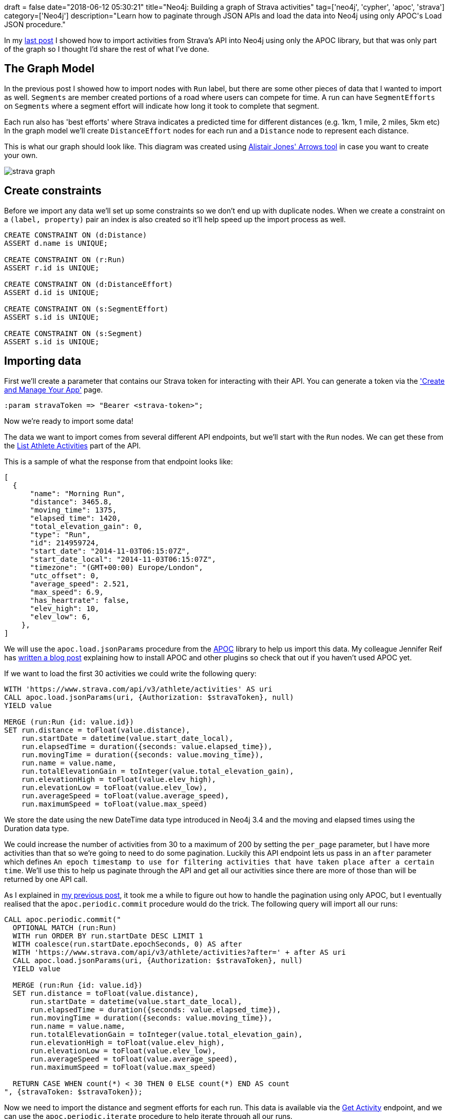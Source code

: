 +++
draft = false
date="2018-06-12 05:30:21"
title="Neo4j: Building a graph of Strava activities"
tag=['neo4j', 'cypher', 'apoc', 'strava']
category=['Neo4j']
description="Learn how to paginate through JSON APIs and load the data into Neo4j using only APOC's Load JSON procedure."
+++

In my https://markhneedham.com/blog/2018/06/05/neo4j-apoc-loading-data-strava-paginated-json-api/[last post^] I showed how to import activities from Strava's API into Neo4j using only the APOC library, but that was only part of the graph so I thought I'd share the rest of what I've done.

== The Graph Model

In the previous post I showed how to import nodes with `Run` label, but there are some other pieces of data that I wanted to import as well.
`Segments` are member created portions of a road where users can compete for time.
A run can have `SegmentEfforts` on `Segments` where a segment effort will indicate how long it took to complete that segment.

Each run also has 'best efforts' where Strava indicates a predicted time for different distances (e.g. 1km, 1 mile, 2 miles, 5km etc)
In the graph model we'll create `DistanceEffort` nodes for each run and a `Distance` node to represent each distance.

This is what our graph should look like.
This diagram was created using http://www.apcjones.com/arrows/#[Alistair Jones' Arrows tool^] in case you want to create your own.

image::{{<siteurl>}}/uploads/2018/06/strava-graph.svg[]

== Create constraints

Before we import any data we'll set up some constraints so we don't end up with duplicate nodes.
When we create a constraint on a `(label, property)` pair an index is also created so it'll help speed up the import process as well.

[source, cypher]
----
CREATE CONSTRAINT ON (d:Distance)
ASSERT d.name is UNIQUE;

CREATE CONSTRAINT ON (r:Run)
ASSERT r.id is UNIQUE;

CREATE CONSTRAINT ON (d:DistanceEffort)
ASSERT d.id is UNIQUE;

CREATE CONSTRAINT ON (s:SegmentEffort)
ASSERT s.id is UNIQUE;

CREATE CONSTRAINT ON (s:Segment)
ASSERT s.id is UNIQUE;
----

== Importing data

First we'll create a parameter that contains our Strava token for interacting with their API.
You can generate a token via the https://www.strava.com/settings/api['Create and Manage Your App'^] page.

[source, cypher]
----
:param stravaToken => "Bearer <strava-token>";
----

Now we're ready to import some data!

The data we want to import comes from several different API endpoints, but we'll start with the `Run` nodes.
We can get these from the http://developers.strava.com/docs/reference/#api-Activities-getLoggedInAthleteActivities[List Athlete Activities^] part of the API.

This is a sample of what the response from that endpoint looks like:

[source, json]
----
[
  {
      "name": "Morning Run",
      "distance": 3465.8,
      "moving_time": 1375,
      "elapsed_time": 1420,
      "total_elevation_gain": 0,
      "type": "Run",
      "id": 214959724,
      "start_date": "2014-11-03T06:15:07Z",
      "start_date_local": "2014-11-03T06:15:07Z",
      "timezone": "(GMT+00:00) Europe/London",
      "utc_offset": 0,
      "average_speed": 2.521,
      "max_speed": 6.9,
      "has_heartrate": false,
      "elev_high": 10,
      "elev_low": 6,
    },
]
----

We will use the `apoc.load.jsonParams` procedure from the https://neo4j-contrib.github.io/neo4j-apoc-procedures/[APOC^] library to help us import this data.
My colleague Jennifer Reif has https://medium.com/neo4j/explore-new-worlds-adding-plugins-to-neo4j-26e6a8e5d37e[written a blog post^] explaining how to install APOC and other plugins so check that out if you haven't used APOC yet.

If we want to load the first 30 activities we could write the following query:

[source, cypher]
----
WITH 'https://www.strava.com/api/v3/athlete/activities' AS uri
CALL apoc.load.jsonParams(uri, {Authorization: $stravaToken}, null)
YIELD value

MERGE (run:Run {id: value.id})
SET run.distance = toFloat(value.distance),
    run.startDate = datetime(value.start_date_local),
    run.elapsedTime = duration({seconds: value.elapsed_time}),
    run.movingTime = duration({seconds: value.moving_time}),
    run.name = value.name,
    run.totalElevationGain = toInteger(value.total_elevation_gain),
    run.elevationHigh = toFloat(value.elev_high),
    run.elevationLow = toFloat(value.elev_low),
    run.averageSpeed = toFloat(value.average_speed),
    run.maximumSpeed = toFloat(value.max_speed)
----

We store the date using the new DateTime data type introduced in Neo4j 3.4 and the moving and elapsed times using the Duration data type.

We could increase the number of activities from 30 to a maximum of 200 by setting the `per_page` parameter, but I have more activities than that so we're going to need to do some pagination.
Luckily this API endpoint lets us pass in an `after` parameter which defines `An epoch timestamp to use for filtering activities that have taken place after a certain time`.
We'll use this to help us paginate through the API and get all our activities since there are more of those than will be returned by one API call.

As I explained in https://markhneedham.com/blog/2018/06/05/neo4j-apoc-loading-data-strava-paginated-json-api/[my previous post^], it took me a while to figure out how to handle the pagination using only APOC, but I eventually realised that the `apoc.periodic.commit` procedure would do the trick.
The following query will import all our runs:

[source, cypher]
----
CALL apoc.periodic.commit("
  OPTIONAL MATCH (run:Run)
  WITH run ORDER BY run.startDate DESC LIMIT 1
  WITH coalesce(run.startDate.epochSeconds, 0) AS after
  WITH 'https://www.strava.com/api/v3/athlete/activities?after=' + after AS uri
  CALL apoc.load.jsonParams(uri, {Authorization: $stravaToken}, null)
  YIELD value

  MERGE (run:Run {id: value.id})
  SET run.distance = toFloat(value.distance),
      run.startDate = datetime(value.start_date_local),
      run.elapsedTime = duration({seconds: value.elapsed_time}),
      run.movingTime = duration({seconds: value.moving_time}),
      run.name = value.name,
      run.totalElevationGain = toInteger(value.total_elevation_gain),
      run.elevationHigh = toFloat(value.elev_high),
      run.elevationLow = toFloat(value.elev_low),
      run.averageSpeed = toFloat(value.average_speed),
      run.maximumSpeed = toFloat(value.max_speed)

  RETURN CASE WHEN count(*) < 30 THEN 0 ELSE count(*) END AS count
", {stravaToken: $stravaToken});
----

Now we need to import the distance and segment efforts for each run.
This data is available via the http://developers.strava.com/docs/reference/#api-Activities-getActivityById[Get Activity^] endpoint, and we can use the `apoc.periodic.iterate` procedure to help iterate through all our runs.

This is a sample of what the response from that endpoint looks like:


[source, json]
----
{
  "name": "Morning Run",
  "distance": 10884.9,
  "moving_time": 2918,
  "elapsed_time": 2918,
  "total_elevation_gain": 107,
  "type": "Run",
  "workout_type": 0,
  "id": 1620188065,
  "start_date": "2018-06-06T04:18:47Z",
  "start_date_local": "2018-06-06T05:18:47Z",
  "timezone": "(GMT+00:00) Europe/London",
  "utc_offset": 3600,
  "calories": 862.6,
  "segment_efforts": [
    {
      "id": 40571736882,
      "resource_state": 2,
      "name": "Stanley to Bridge",
      "elapsed_time": 82,
      "moving_time": 82,
      "start_date": "2018-06-06T04:19:04Z",
      "start_date_local": "2018-06-06T05:19:04Z",
      "distance": 322,
      "segment": {
        "id": 17875143,
        "resource_state": 2,
        "name": "Stanley to Bridge",
        "activity_type": "Run",
        "distance": 322,
        "average_grade": 0,
        "maximum_grade": 2.9,
        "elevation_high": 71,
        "elevation_low": 69,
        "climb_category": 0,
      },
    },
  ],
  "best_efforts": [
    {
      "id": 3497998232,
      "resource_state": 2,
      "name": "400m",
      "elapsed_time": 92,
      "moving_time": 93,
      "start_date": "2018-06-06T05:02:29Z",
      "start_date_local": "2018-06-06T06:02:29Z",
      "distance": 400,
      "start_index": 2494,
      "end_index": 2586,
      "pr_rank": null,
      "achievements": []
    },
    {
      "id": 3497998233,
      "resource_state": 2,
      "name": "1/2 mile",
      "elapsed_time": 190,
      "moving_time": 191,
      "start_date": "2018-06-06T05:01:23Z",
      "start_date_local": "2018-06-06T06:01:23Z",
      "distance": 805,
      "start_index": 2431,
      "end_index": 2618,
      "pr_rank": 1,
    },

  ],

}
----

The following query imports this data into our graph:

[source, cypher]
----
CALL apoc.periodic.iterate(
  "MATCH (run:Run)
   RETURN run",
  "WITH run, 'https://www.strava.com/api/v3/activities/' + run.id +
              '?include_all_efforts=true' AS uri
   CALL apoc.load.jsonParams(uri,{Authorization:$stravaToken},null)
   YIELD value

   WITH run, value
   UNWIND value.best_efforts AS bestEffort
   MERGE (distance:Distance {name: bestEffort.name})
   ON CREATE SET distance.distance = toFloat(bestEffort.distance)
   MERGE (effort:DistanceEffort {id: bestEffort.id})
   ON CREATE SET effort.elapsedTime = duration({seconds: bestEffort.elapsed_time}),
                 effort.movingTime = duration({seconds: bestEffort.moving_time})
   MERGE (effort)-[:DISTANCE]->(distance)
   MERGE (run)-[:DISTANCE_EFFORT]->(effort)

   WITH run, value, count(*) AS count

   UNWIND value.segment_efforts AS segmentEffort
   MERGE (segment:Segment {id: segmentEffort.segment.id})
   ON CREATE SET segment.name = segmentEffort.segment.name,
                 segment.distance = toFloat(segmentEffort.segment.distance)
   MERGE (effort:SegmentEffort {id: segmentEffort.id})
   ON CREATE SET effort.elapsedTime = duration({seconds: segmentEffort.elapsed_time}),
                 effort.movingTime = duration({seconds: segmentEffort.moving_time})
   MERGE (effort)-[:SEGMENT]->(segment)
   MERGE (run)-[:SEGMENT_EFFORT]->(effort)",
  {batchSize: 10, parallel:false, params: {stravaToken: $stravaToken}});
----

We already have our `Run` nodes created so we iterate through those and call the API endpoint one time for each run.
We then use the `UNWIND` clause to process the arrays contained in the JSON response for `best_efforts` and `segment_efforts` and connect those to the `Run` node.

That's the main structure of the graph, but I also wanted to import some more detail about the segments which was available from the http://developers.strava.com/docs/reference/#api-Segments-getSegmentById[Get Segment^] endpoint.

[source, cypher]
----
CALL apoc.periodic.iterate(
  "MATCH (segment:Segment) RETURN segment",
  "WITH segment, 'https://www.strava.com/api/v3/segments/' + segment.id AS uri
   CALL apoc.load.jsonParams(uri,{Authorization:$stravaToken},null)
   YIELD value
   WITH segment, value
   SET segment.averageGrade = toFloat(value.average_grade),
       segment.maximumGrade = toFloat(value.maximum_grade),
       segment.totalElevationGain = toFloat(value.total_elevation_gain),
       segment.elevationHigh = toFloat(value.elevation_high),
       segment.elevationLow = toFloat(value.elevation_low)
   ",
  {batchSize: 10, parallel:false, params: {stravaToken: $stravaToken}});
----

== What have we imported?

Now that we've got the data imported let's write a few queries to check how much data we've imported.

=== How many runs are there?

[source, cypher]
----
MATCH (:Run)
RETURN count(*)
----

[source, text]
----
╒══════════╕
│"count(*)"│
╞══════════╡
│604       │
└──────────┘
----

=== How many segments?

[source, cypher]
----
MATCH (:Segment)
RETURN count(*)
----

[source, text]
----
╒══════════╕
│"count(*)"│
╞══════════╡
│382       │
└──────────┘
----

=== How many efforts on those segments?

[source, cypher]
----
MATCH (:SegmentEffort)
RETURN count(*)
----

[source, text]
----
╒══════════╕
│"count(*)"│
╞══════════╡
│2913      │
└──────────┘
----

=== Which segment has the most efforts?

[source, cypher]
----
MATCH (segment:Segment)
RETURN segment.name AS segment, size((segment)<-[:SEGMENT]-()) AS efforts
ORDER BY efforts DESC
LIMIT 5
----

[source, text]
----
╒══════════════════════╤═════════╕
│"segment"             │"efforts"│
╞══════════════════════╪═════════╡
│"Lap of the track"    │348      │
├──────────────────────┼─────────┤
│"York to Vet"         │201      │
├──────────────────────┼─────────┤
│"Stanley to Bridge"   │158      │
├──────────────────────┼─────────┤
│"Bridge Road (down)"  │83       │
├──────────────────────┼─────────┤
│"Overton to Beresford"│67       │
└──────────────────────┴─────────┘
----

These are just a few exploratory queries we can do on this dataset.
In my next post I'll show how to query some more complex patterns.
